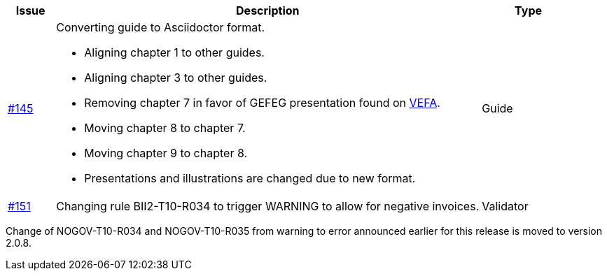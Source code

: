 [cols="1,9,2", options="header"]
|===
| Issue | Description | Type

| link:https://github.com/difi/vefa-validator-conf/issues/145[#145]
a| Converting guide to Asciidoctor format.

* Aligning chapter 1 to other guides.
* Aligning chapter 3 to other guides.
* Removing chapter 7 in favor of GEFEG presentation found on link:https://vefa.difi.no/[VEFA].
* Moving chapter 8 to chapter 7.
* Moving chapter 9 to chapter 8.
* Presentations and illustrations are changed due to new format.
| Guide

| link:https://github.com/difi/vefa-validator-conf/issues/151[#151]
| Changing rule BII2-T10-R034 to trigger WARNING to allow for negative invoices.
| Validator
|===

Change of NOGOV-T10-R034 and NOGOV-T10-R035 from warning to error announced earlier for this release is moved to version 2.0.8.
